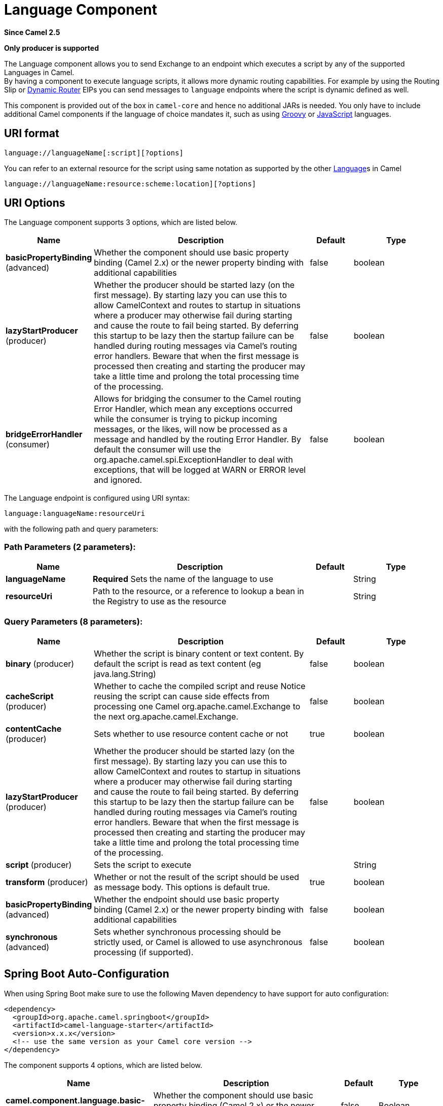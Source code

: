 [[language-component]]
= Language Component

*Since Camel 2.5*

// HEADER START
*Only producer is supported*
// HEADER END

The Language component allows you to send Exchange
to an endpoint which executes a script by any of the supported
Languages in Camel. +
 By having a component to execute language scripts, it allows more
dynamic routing capabilities. For example by using the
Routing Slip or xref:{eip-vc}:eips:dynamic-router.adoc[Dynamic
Router] EIPs you can send messages to `language` endpoints where the
script is dynamic defined as well.

This component is provided out of the box in `camel-core` and hence no
additional JARs is needed. You only have to include additional Camel
components if the language of choice mandates it, such as using
xref:languages:groovy-language.adoc[Groovy] or xref:languages:groovy-language.adoc[JavaScript] languages.

== URI format

[source]
----
language://languageName[:script][?options]
----

You can refer to an external resource for
the script using same notation as supported by the other
xref:language-component.adoc[Language]s in Camel

[source]
----
language://languageName:resource:scheme:location][?options]
----

== URI Options


// component options: START
The Language component supports 3 options, which are listed below.



[width="100%",cols="2,5,^1,2",options="header"]
|===
| Name | Description | Default | Type
| *basicPropertyBinding* (advanced) | Whether the component should use basic property binding (Camel 2.x) or the newer property binding with additional capabilities | false | boolean
| *lazyStartProducer* (producer) | Whether the producer should be started lazy (on the first message). By starting lazy you can use this to allow CamelContext and routes to startup in situations where a producer may otherwise fail during starting and cause the route to fail being started. By deferring this startup to be lazy then the startup failure can be handled during routing messages via Camel's routing error handlers. Beware that when the first message is processed then creating and starting the producer may take a little time and prolong the total processing time of the processing. | false | boolean
| *bridgeErrorHandler* (consumer) | Allows for bridging the consumer to the Camel routing Error Handler, which mean any exceptions occurred while the consumer is trying to pickup incoming messages, or the likes, will now be processed as a message and handled by the routing Error Handler. By default the consumer will use the org.apache.camel.spi.ExceptionHandler to deal with exceptions, that will be logged at WARN or ERROR level and ignored. | false | boolean
|===
// component options: END



// endpoint options: START
The Language endpoint is configured using URI syntax:

----
language:languageName:resourceUri
----

with the following path and query parameters:

=== Path Parameters (2 parameters):


[width="100%",cols="2,5,^1,2",options="header"]
|===
| Name | Description | Default | Type
| *languageName* | *Required* Sets the name of the language to use |  | String
| *resourceUri* | Path to the resource, or a reference to lookup a bean in the Registry to use as the resource |  | String
|===


=== Query Parameters (8 parameters):


[width="100%",cols="2,5,^1,2",options="header"]
|===
| Name | Description | Default | Type
| *binary* (producer) | Whether the script is binary content or text content. By default the script is read as text content (eg java.lang.String) | false | boolean
| *cacheScript* (producer) | Whether to cache the compiled script and reuse Notice reusing the script can cause side effects from processing one Camel org.apache.camel.Exchange to the next org.apache.camel.Exchange. | false | boolean
| *contentCache* (producer) | Sets whether to use resource content cache or not | true | boolean
| *lazyStartProducer* (producer) | Whether the producer should be started lazy (on the first message). By starting lazy you can use this to allow CamelContext and routes to startup in situations where a producer may otherwise fail during starting and cause the route to fail being started. By deferring this startup to be lazy then the startup failure can be handled during routing messages via Camel's routing error handlers. Beware that when the first message is processed then creating and starting the producer may take a little time and prolong the total processing time of the processing. | false | boolean
| *script* (producer) | Sets the script to execute |  | String
| *transform* (producer) | Whether or not the result of the script should be used as message body. This options is default true. | true | boolean
| *basicPropertyBinding* (advanced) | Whether the endpoint should use basic property binding (Camel 2.x) or the newer property binding with additional capabilities | false | boolean
| *synchronous* (advanced) | Sets whether synchronous processing should be strictly used, or Camel is allowed to use asynchronous processing (if supported). | false | boolean
|===
// endpoint options: END

// spring-boot-auto-configure options: START
== Spring Boot Auto-Configuration

When using Spring Boot make sure to use the following Maven dependency to have support for auto configuration:

[source,xml]
----
<dependency>
  <groupId>org.apache.camel.springboot</groupId>
  <artifactId>camel-language-starter</artifactId>
  <version>x.x.x</version>
  <!-- use the same version as your Camel core version -->
</dependency>
----


The component supports 4 options, which are listed below.



[width="100%",cols="2,5,^1,2",options="header"]
|===
| Name | Description | Default | Type
| *camel.component.language.basic-property-binding* | Whether the component should use basic property binding (Camel 2.x) or the newer property binding with additional capabilities | false | Boolean
| *camel.component.language.bridge-error-handler* | Allows for bridging the consumer to the Camel routing Error Handler, which mean any exceptions occurred while the consumer is trying to pickup incoming messages, or the likes, will now be processed as a message and handled by the routing Error Handler. By default the consumer will use the org.apache.camel.spi.ExceptionHandler to deal with exceptions, that will be logged at WARN or ERROR level and ignored. | false | Boolean
| *camel.component.language.enabled* | Whether to enable auto configuration of the language component. This is enabled by default. |  | Boolean
| *camel.component.language.lazy-start-producer* | Whether the producer should be started lazy (on the first message). By starting lazy you can use this to allow CamelContext and routes to startup in situations where a producer may otherwise fail during starting and cause the route to fail being started. By deferring this startup to be lazy then the startup failure can be handled during routing messages via Camel's routing error handlers. Beware that when the first message is processed then creating and starting the producer may take a little time and prolong the total processing time of the processing. | false | Boolean
|===
// spring-boot-auto-configure options: END

== Message Headers

The following message headers can be used to affect the behavior of the
component

[width="100%",cols="10%,90%",options="header",]
|===
|Header |Description

|`CamelLanguageScript` |The script to execute provided in the header. Takes precedence over
script configured on the endpoint.
|===

== Examples

For example you can use the xref:languages:simple-language.adoc[Simple] language to
Message Translator a message:

In case you want to convert the message body type you can do this as
well:

You can also use the xref:languages:groovy-language.adoc[Groovy] language, such as this
example where the input message will by multiplied with 2:

You can also provide the script as a header as shown below. Here we use
xref:languages:xpath-language.adoc[XPath] language to extract the text from the `<foo>`
tag.

[source,java]
----
Object out = producer.requestBodyAndHeader("language:xpath", "<foo>Hello World</foo>", Exchange.LANGUAGE_SCRIPT, "/foo/text()");
assertEquals("Hello World", out);
----

== Loading scripts from resources

*Since Camel 2.9*

You can specify a resource uri for a script to load in either the
endpoint uri, or in the `Exchange.LANGUAGE_SCRIPT` header. +
 The uri must start with one of the following schemes: file:,
classpath:, or http:

For example to load a script from the classpath:

By default the script is loaded once and cached. However you can disable
the `contentCache` option and have the script loaded on each
evaluation. +
 For example if the file myscript.txt is changed on disk, then the
updated script is used:

You can refer to the resource similar to the
other xref:language-component.adoc[Language]s in Camel by prefixing with
`"resource:"` as shown below:

